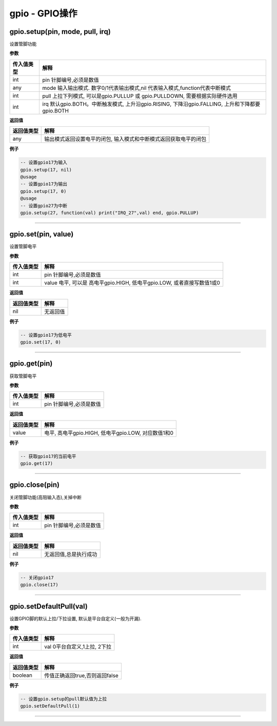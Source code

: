gpio - GPIO操作
===============

gpio.setup(pin, mode, pull, irq)
--------------------------------

设置管脚功能

**参数**

+-----------------------------------+-----------------------------------+
| 传入值类型                        | 解释                              |
+===================================+===================================+
| int                               | pin 针脚编号,必须是数值           |
+-----------------------------------+-----------------------------------+
| any                               | mode 输入输出模式.                |
|                                   | 数字0/1代表输出模式,nil           |
|                                   | 代表输入模式,function代表中断模式 |
+-----------------------------------+-----------------------------------+
| int                               | pull 上拉下列模式,                |
|                                   | 可以是gpio.PULLUP 或              |
|                                   | gpio.PULLDOWN,                    |
|                                   | 需要根据实际硬件选用              |
+-----------------------------------+-----------------------------------+
| int                               | irq 默认gpio.BOTH。中断触发模式,  |
|                                   | 上升沿gpio.RISING,                |
|                                   | 下降沿gpio.FALLING,               |
|                                   | 上升和下降都要gpio.BOTH           |
+-----------------------------------+-----------------------------------+

**返回值**

+------------+--------------------------------------------------------+
| 返回值类型 | 解释                                                   |
+============+========================================================+
| any        | 输出模式返回设置电平的闭包,                            |
|            | 输入模式和中断模式返回获取电平的闭包                   |
+------------+--------------------------------------------------------+

**例子**

.. code:: lua

   -- 设置gpio17为输入
   gpio.setup(17, nil)
   @usage
   -- 设置gpio17为输出
   gpio.setup(17, 0)
   @usage
   -- 设置gpio27为中断
   gpio.setup(27, function(val) print("IRQ_27",val) end, gpio.PULLUP)

--------------

gpio.set(pin, value)
--------------------

设置管脚电平

**参数**

+------------+--------------------------------------------------------+
| 传入值类型 | 解释                                                   |
+============+========================================================+
| int        | pin 针脚编号,必须是数值                                |
+------------+--------------------------------------------------------+
| int        | value 电平, 可以是 高电平gpio.HIGH, 低电平gpio.LOW,    |
|            | 或者直接写数值1或0                                     |
+------------+--------------------------------------------------------+

**返回值**

========== ========
返回值类型 解释
========== ========
nil        无返回值
========== ========

**例子**

.. code:: lua

   -- 设置gpio17为低电平
   gpio.set(17, 0)

--------------

gpio.get(pin)
-------------

获取管脚电平

**参数**

========== =======================
传入值类型 解释
========== =======================
int        pin 针脚编号,必须是数值
========== =======================

**返回值**

========== ===================================================
返回值类型 解释
========== ===================================================
value      电平, 高电平gpio.HIGH, 低电平gpio.LOW, 对应数值1和0
========== ===================================================

**例子**

.. code:: lua

   -- 获取gpio17的当前电平
   gpio.get(17)

--------------

gpio.close(pin)
---------------

关闭管脚功能(高阻输入态),关掉中断

**参数**

========== =======================
传入值类型 解释
========== =======================
int        pin 针脚编号,必须是数值
========== =======================

**返回值**

========== =====================
返回值类型 解释
========== =====================
nil        无返回值,总是执行成功
========== =====================

**例子**

.. code:: lua

   -- 关闭gpio17
   gpio.close(17)

--------------

gpio.setDefaultPull(val)
------------------------

设置GPIO脚的默认上拉/下拉设置, 默认是平台自定义(一般为开漏).

**参数**

========== ============================
传入值类型 解释
========== ============================
int        val 0平台自定义,1上拉, 2下拉
========== ============================

**返回值**

========== ==============================
返回值类型 解释
========== ==============================
boolean    传值正确返回true,否则返回false
========== ==============================

**例子**

.. code:: lua

   -- 设置gpio.setup的pull默认值为上拉
   gpio.setDefaultPull(1)

--------------
